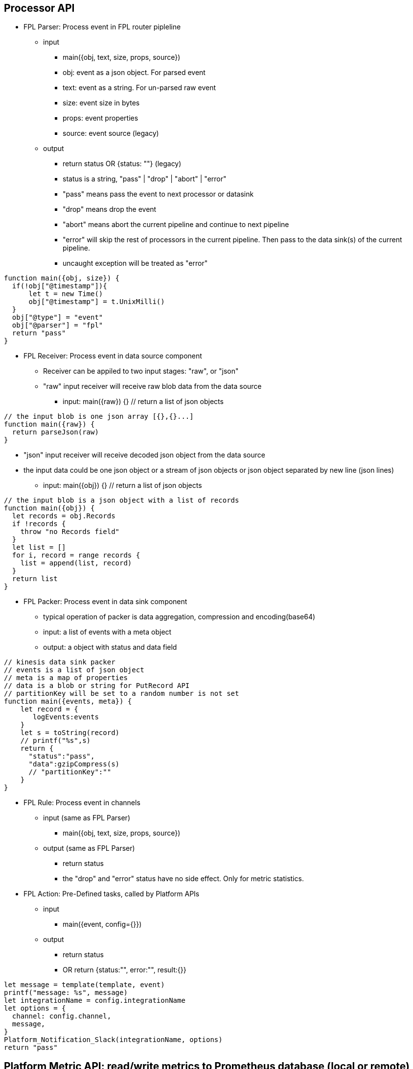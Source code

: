 == Processor API

* FPL Parser: Process event in FPL router pipleline 
** input 
*** main({obj, text, size, props, source})
*** obj:  event as a json object.  For parsed event
*** text:  event as a string. For un-parsed raw event 
*** size:  event size in bytes
*** props:  event properties
*** source:  event source (legacy)
** output
*** return status   OR  {status: ""}  (legacy)
*** status is a string, "pass" | "drop" | "abort" | "error" 
*** "pass" means pass the event to next processor or datasink
*** "drop" means drop the event
*** "abort" means abort the current pipeline and continue to next pipeline
*** "error" will skip the rest of processors in the current pipeline. Then pass to the data sink(s) of the current pipeline.
*** uncaught exception will be treated as "error"
----
function main({obj, size}) {
  if(!obj["@timestamp"]){
      let t = new Time()
      obj["@timestamp"] = t.UnixMilli()
  }
  obj["@type"] = "event"
  obj["@parser"] = "fpl"
  return "pass"
}
----
* FPL Receiver: Process event in data source component 
** Receiver can be appiled to two input stages:  "raw", or "json"
** "raw" input receiver will receive raw blob data from the data source
*** input:  main({raw}) {}   // return a list of json objects
----
// the input blob is one json array [{},{}...]
function main({raw}) {
  return parseJson(raw)
}
----
** "json" input receiver will receive decoded json object from the data source
** the input data could be one json object or a stream of json objects or json object separated by new line (json lines)
*** input:  main({obj}) {}   // return a list of json objects
----
// the input blob is a json object with a list of records 
function main({obj}) {
  let records = obj.Records
  if !records {
    throw "no Records field"
  }
  let list = []
  for i, record = range records {
    list = append(list, record)
  }
  return list
}
----
* FPL Packer: Process event in data sink component
** typical operation of packer is data aggregation, compression and encoding(base64)
** input: a list of events with a meta object
** output: a object with status and data field 
----
// kinesis data sink packer
// events is a list of json object
// meta is a map of properties
// data is a blob or string for PutRecord API
// partitionKey will be set to a random number is not set
function main({events, meta}) {
    let record = {
       logEvents:events
    }
    let s = toString(record)
    // printf("%s",s)    
    return {
      "status":"pass",
      "data":gzipCompress(s)
      // "partitionKey":""
    }
}

----

* FPL Rule: Process event in channels 
** input (same as FPL Parser)
*** main({obj, text, size, props, source})
** output (same as FPL Parser)
*** return status
*** the "drop" and "error" status have no side effect. Only for metric statistics.

* FPL Action: Pre-Defined tasks, called by Platform APIs
** input
*** main({event, config={}})
** output
*** return status
*** OR return {status:"", error:"", result:{}} 
----
let message = template(template, event)
printf("message: %s", message)
let integrationName = config.integrationName
let options = {
  channel: config.channel,
  message,
}
Platform_Notification_Slack(integrationName, options)
return "pass"
----

== Platform Metric API: read/write metrics to Prometheus database (local or remote)

* Platform_Metric_Counter(name, labels, increment)
** Write Counter metric to Prometheus database
** "undefined" or "null" label will be ignored
----
let customer = obj["@customer"]
let labels = {
   namespace:"fluency",
   app:"import",
   eventType:"Office365",
   customer: customer
}
Platform_Metric_Counter("fluency_import_count", labels,1)
Platform_Metric_Counter("fluency_import_bytes", labels,size)
----
* Platform_Metric_QueryBuild(options)
** build a promQL query
** options: {metric, select, duration, stat, groupBy, aggregate, sort, limit}
*** for the select option, the select labels are:
**** =: Select labels that are exactly equal to the provided string.
**** !=: Select labels that are not equal to the provided string.
**** =~: Select labels that regex-match the provided string.
**** !~: Select labels that do not regex-match the provided string.
* Platform_Metric_Query(query, time)
** return a fpl table
* Platform_Metric_QueryRange(query, from, to, step)
** return a fpl stream
----
function main() {
  // let query = `sum by(component) (increase(platform_component_bytes[5m]))`
  
  let query = Platform_Metric_QueryBuild({
    metric: "platform_component_bytes",
    duration: "1h",
    stat: "increase",
    aggregate:"sum",
    groupBy: "component",
    sort: "topk",
    limit: 3
  })
  let table = Platform_Metric_Query(query, "@h")
  
  // let keys = []
  let keys = table.Map((row) => {
     return row.component
  })
  
  let select = sprintf(`component=~"%s"`, keys.Join("|"))
  
  printf("%s",select)

  
  let query2 = Platform_Metric_QueryBuild({
    metric: "platform_component_bytes",
    select: select,
    duration: "1h",
    stat: "increase",
    aggregate:"sum",
    groupBy: "component"
  })
  
  let stream = Platform_Metric_QueryRange(query2, "-24h@h", "@h", "1h")
  //return {table}
  //let query = `sum by(eventType) (increase(fluency_import_bytes[1h]))`
  //let table = Platform_Metric_Query(query, "@h")
  //let stream = Platform_Metric_QueryRange(query, "-48h@h", "@h", "1h")
  return {table, stream}
}
----
* Platform_Metric_Sort({metric, select, groupBy, from, to, sort, limit})
** return top/bottom N rows
** metric:  metric name (must be a counter type)
** select:  metric label select
** groupBy: groupBy field(s), string or list of strings
** from/to:  time range in relative or absolute time format
** sort:  "topk" or "bottomk"
** limit:  number of rows
* Platform_Metric_Sort_Histogram({metric, select, groupBy, from, to, interval, sort, limit})
** return top/bottom N metrics
** metric:  metric name (must be a counter type)
** select:  metric label select
** groupBy: groupBy field(s), string or list of strings
** from/to:  time range in relative or absolute time format
** sort:  "topk" or "bottomk"
** limit:  number of rows
** interval:  histogram interval "1h", "1d", "1w", "1m"
----
function main({from="-24h@h", to="@h"}) {
  let groupBy="importSource"
  let options = {
    metric: "fluency_import_bytes",
    from: from,
    to: to,
    groupBy: groupBy,
    sort: "topk",
    limit: 10
  }
  // promQL: topk(10, sum by (importSource) (increase(fluency_import_bytes[24h])))
  let table = Platform_Metric_Sort(options)

  options.interval= "1h"
  // promQL: (sum by (importSource) (increase(fluency_import_bytes{importSource="foo" or importSource="bar"}[1h]))) [24h:1h]
  let histogram = Platform_Metric_Sort_Histogram(options)

  return {table, histogram}
}
----
* Platform_Metric_Alert_Counter_Stop(options)
** alert if counter stop increasing for some time
** options: {metric, select, groupBy, window, refWindow, interval, recordWindow}
** metric:  metric name (must be a counter type)
** select:  metric label select
** groupBy: groupBy field(s), string or list of strings
** duration: detection thresold. default is "10m"
** lookback: lookback offset. default is "1h"
** interval: polling interval. default is "1m"
** history: alert record duration, default is "1h"
** if no alert found, return undefined. 
** else return alerts.
----

  let options = {
    metric: `platform_component_total`,
    groupBy: "id",
    duration: "10m",
    lookback: "1h",
    interval: "1m",
    history: "1h"
  }
  let alerts = Platform_Metric_Alert_Counter_Stop(options)
  if alerts {
      alerts.Emit("Component_Stop", "component stopped for 10 minutes", "warn", 3600)
  }
----

== Platform API

* sleep(delayInMillisecnod)
----
  sleep(1000)  // sleep for one second
----
* Platform_LoadComponent()
** return all components (datasource, datasink, router and pipe)
----
  // create a key value map for component id => name translation
  let idMap = {}
  let components = Platform_LoadComponent()
  components.Each( (_, c) => {
    idMap[c.id] = c.name
  })
----
* Platform_Site_GetInfo()
** return site information // {siteURL, account, multiTenant}
* Platform_Site_GetTenants()
** return tenant list // [{name, displayName, description}]

* Platform_Grok_Check(grokName)
** return true if grok handle exists 
* Platform_Grok_Register(grokName)
** register a grok handle
* Platform_Grok_Parse(grokName, pattern, input)
** grok parse. return a map of hits 
* Platform_Grok_Add_Pattern(grokName, patternName, pattern)
** add a pattern to grok handle
----
    if !Platform_Grok_Check("default") {
       Platform_Grok_Register("default")
    }
    let m = Platform_Grok_Parse("default", "%{COMMONAPACHELOG}", `127.0.0.1 - - [23/Apr/2014:22:58:32 +0200] "GET /index.php HTTP/1.1" 404 207`)
    
    if m {
      printf("%v", m)
    }
    
    return "pass"
----


* Platform_Cache_Check(cacheName)
** return true if cache exists 
* Platform_Cache_Register(cacheName, options)
** register a cache
** return true if success
** return false if cache is already registered
** options: {expire: 0}
** cache expire time in seconds, default is 0 (never expire)
* Platform_Cache_DeRegister(cacheName)
** deregister a cache
** return true if success
** return false if cache is not found
* Platform_Cache_Set(cacheName, key, value)
** Set a key value pair to cache
* Platform_Cache_SetMultiple(cacheName, keys, values)
** Set multiple key value pairs to cache
* Platform_Cache_Get(cacheName, key)
** Get a value from cache. return undefined is key not found
* Platform_Cache_Delete(cacheName, key)
** Delete a key from the cache. (do nothing if key not found)
* Platform_Cache_Replace(newName, currentName)
** Rename cache "$currentName" to "$newName".
** newName must be different from currentName 
----
let exist = Platform_Cache_Check("cache1")
if !exist {
  Platform_Cache_Register("cache1", {expire: 3600})
}
Platform_Cache_Set("cache1", "foo", "bar")
Platform_Cache_SetMultiple("cache1", ["k1", "k2"], ["v1", "v2"])
    
let  value = Platform_Cache_Get("cache1", "foo")
printf("value: %s", value)
----
*  Platform_Channel(channel, eventEnvelop)
** send event to a channel
** event will be sent to all rules in this channel.
** runtime excpetions will be ignored

* Platform_Sink(sink, eventEnvelop)
** send event to one data sink
----
// processor S3Passthrough
// send event to S3 data sink without a direct connection from router pipe to the sink
function main({obj, size}) {

   Platform_Sink("BehaviorEventBackup", {obj, size})   
   return "abort"
} 
----
* Platform_Notification_Email(options)
** send email notification
** options: {to, cc, bcc, subject, html, text}
** to:  email address or list of email addresses
** cc:  email address or list of email addresses
** bcc:  email address or list of email addresses
** subject:  email subject
** html:  email body in html format
** text:  email body in text format
----
   let template = `<p>Time: {{ .time }}</p><p>Alert: <b>{{.name}}</b> ({{ .description }})</p>`
   let subjectTemplate = `Fluency Platform Alert: {{.name}} - {{ .action }}: {{.displayName}}`
   let html = htmlTemplate(template, event)
   let subject = template(subjectTemplate, event)

   let options = {
      to: config.to,
      cc: config.cc,
      subject,
      html
    }
    Platform_Notification_Email(options)
----
* Platform_Notification_Slack(integrationName, options)
** send slack notification
** integrationName:  slack integration name
** options: {channel, message}
** channel:  slack channel name
** message:  slack message
----
   let template = `
     Alert: *{{.name}}*
     Description: *{{.description}}*
     Severity: *{{.severity}}*
     Action: *{{.action}}*
    Source: *{{.source}}*
   `
   let message = template(template, event)
   let integrationName = config.integrationName
   let options = {
      channel: "#fluency_grid",
      message,
   }
   Platform_Notification_Slack(integrationName, options)

----
* Platform_Notification_PagerDuty(integrationName, options)
** send PagerDuty notification
** integrationName:  pagerduty integration name
** options: {event_action, dedup_key, payload:{summary, source, severity, component, group, class, eventTime}, details}
* Platform_Notification_ServiceNow(integrationName, options)
** call ServiceNow API
** integrationName:  serviceNow integration name
** options: {action, key, entry:{}}
** action: "add" | "update"
* Platform_EntityinfoCheck(entity, key)
** check if one key exists in one entity table
----
let hit = Fluency_EntityinfoCheck("HOME_NET", "20.0.0.1")
if hit {
  printf("home net")
} else {
  printf("internet")
}
----
* Platform_Action(action, doc, config)
** call a pre-defined FPL action
----
let doc = {
  time: "2024-01-01",
  name: "alert1",
  severity: "error",
  action: "drop",
  source: "fpl"
}
let config = {
  to:"kun@fluencysecurity.com"
}
Platform_Action("PlatformAlertEmail", doc, config)
----
* Platform_Action_Endpoint(endpoint, doc)
** call a pre-defined FPL action endpoint
----
let doc = {
  time: "2024-01-01",
  name: "alert1",
  severity: "error",
  action: "drop",
  source: "fpl"
}
Platform_Action_Endpoint("FluencySupport", doc)
----
* Platform_EntityinfoLookup(entity, keyCol, key, valueCol)
** check value from one column based on key column value
** return an object {exist, value}
----
 let categoryID = "%%12547"
   let {exist, value} = fluencyEntityinfoLookup("AD_EventID_4719_CategoryId", "Id", categoryID, "Description")
   if exist {
      printf("value %s", value)
   }
----

== Platform Asset API:  Asset management

* Platform_Asset_Refresh(plugin, entries)
** plugin is the asset plugin name: "AD", "SentinelOne", "Qualys"
** entries is a list of asset objects: {name, fqdn, agentID, instanceID, model, platform, machineType, category, os, publicIP, privateIP, location, osVersion, vendor, uuid, serialNumber, region, vpc, account, sites, flags, tags}
** name is the required field
** fqdn is the fully qualified domain name (optional)
** cronjob to populate the asset table from Qualys plugin
** each refresh will trigger a rebuild of the asset table
----
function main() {
    let table = loadQualysDevices() 
    let list = table.Map( (row) => row)
    Platform_Asset_Refresh("Qualys", list)
    return {table}
}

function loadQualysDevices() {
  let table =  Fluency_ResourceLoad("Qualys", "host", "*", (obj, customer) => {
    let fields= obj["@qualysHost"]
    let {created, name, fqdn, model, manufacturer:vendor, os, type:machineType, address:privateIP} = fields
    let timestamp = obj["@timestamp"]
    return {
      aggregate: {
        groupBy: {fqdn},
        columns: {
          argmax: {
            created,
            name,
            model,
            privateIP,
            os,
            machineType,
            vendor,
            customer,
            timestamp
          }
        }
      }
    }
  })
  return table
}
----
* Platform_Asset_Lookup(name)
** return an asset object, if the name match the asset name, fqdn, agentID or instanceID.
** call this function in FPL event parser to get asset information. 
* Platform_Asset_Register({name, fqdn, category, machineType, groups, flags...})
** register an asset
----
  // get deviceName from the parsed event
  let asset = Platform_Asset_Lookup(deviceName)
  if (!asset) {
      // register a new asset. the provider will be set to "FPL"
     assetEntry = platform_Asset_Register({
       name: deviceName,
       groups: ["FPL-detect: FortiGate NGFW"],
       machineType: "FortiGate NGFW",
       category: "Firewall"
     })
  }
  printf("asset name %s", asset.name)
----

== Platform EntityProvider API:  UEBA entity lookup

* the default entity info : {id, obj, entity}
** id is the entity key: EDR agent uuid, device name or username. Must be unique for each integration
** obj is the entity object from the vendor
** entity is the normalized fields for UEBA correlation: {agentID, username, asset, ADAsset, ADUser, privateIP, publicIP}
** typical user case is to run  Platform_EntityProvider_Refresh as a hourly cronjob.  Then run Platform_EntityProvider_Lookup in FPL parser or rule.
* Platform_EntityProvider_Lookup(plugin, customer, key)
----
      let agentInfos = Platform_EntityProvider_Lookup("SentinelOne", "*", agentID)
      if len(agentInfos) > 0 {
         let agentInfo = agentInfos[0]
         newObj.agent = agentInfo.obj
         newObj.uuid = agentID
         envelop.obj["entity"] = agentInfo.entity
      } else {
         // printf("agentID lookup missing: %s", agentID)
      }
----
* Platform_EntityProvider_Refresh(plugin, customer, entries)
----
function main(doc) {
    Platform_PluginLambda("SentinelOne", "*", (customer) => {
       let agents = Plugin_SentinelOne_LoadAgent()
       let agentInfos = agents.Map( (_, obj) => {
           // printf("uuid %s", obj.uuid)
           let entity = {
              agentID: obj.uuid,
              username: obj.externalId,
              asset: obj.computerName,
              ADAsset: obj.activeDirectory?.computerDistinguishedName,
              ADUser: obj.activeDirectory?.lastUserDistinguishedName
           }
           if obj.machineType == "server" {
              entity.privateIP = obj.lastIpToMgmt
           }
           return {
             id: obj.uuid,
             obj: obj,
             entity: entity
           }
       })
       Platform_EntityProvider_Refresh("SentinelOne", customer, agentInfos)
       return {}
    })
    return {}
}
----

== Platform Import Device API
* Fluency_DeviceSearch(query, from, to, ()=>{})
** Search Fluency Import Device database
----
let newDevices = Fluency_DeviceSearch("", "-7d@m", "@m", (obj) => {
  let {name, group, device:{name:devName, category}, ips, createdOn} = obj
  return {name, group, devName, category, ips, createdOn}
})
----
* Fluency_Device_Lookup(ipAddress)
** Lookup device information from Fluency Device database
* Fluency_Device_LookupName(deviceName)
** Lookup device information by name from Fluency Device database
* Fluency_Device_Add(device)
** Add device information to Fluency Device database
* Fluency_Device_Update(ipAddress, newName)
** assign ipAddress to a new name
* Fluency_Device_Delete(deviceName)
** delete device by name
----
function main({obj, size}) {
   
   let sender = obj["@sender"]  
   let deviceEntry = Fluency_Device_Lookup(sender)
   
   if deviceEntry {
     printf("%s", deviceEntry)
   } else {
     printf("device not found")
     deviceEntry = {
       name:"$name",
       description:"Added by FPL processor",
       ips: [sender],
       group:"$group",
       device: {
         name:"$subCategory",
         category:"$category"
       }
     }
     Fluency_Device_Add(deviceEntry)
   }
   // call platform metric api...

   return "pass"
}
----

== Parser API 

* geoip(ip_address)
** return an object with all the fields.
** return an empty object if the address is not internet IP address
----
let info = geoip("8.8.8.8")
// OR
let {city, country, isp} = geoip("8.8.8.8")

{
  "city": "Mountain View",
  "country": "United States",
  "countryCode": "US",
  "isp": "Google LLC",
  "latitude": 37.4223,
  "longitude": -122.085,
  "org": "Level 3" 
}
----
* decoder_CSV(csvText)
** decode CSV format
----
let text = "2023-09-25 14:53:35","field1", "field2"
let fields = decoder_CSV(text)
// ["2023-09-25 14:53:35", "field1", "field2"]
----
* decoder_CEF(cefText) 
** decode CEF format
** return a object of the following fields:
** SignatureID
** Name
** Severity
** Vendor
** Product
** Version
** Fields 
----
let cef = `CEF:0|Imperva Inc|Attack Analytics|0|1|SQL Injection attack by several IPs using an unknown bot |MINOR|msg=On host "www.google.com" start=1646830802431 end=1646831309201 cs4=CloudWAF cs4Label=ImpervaAAPlatform`
let m = decoder_cef(cef)
///
{
  "Fields": {
    "msg": "On host \"www.google.com\""
    "ImpervaAAPlatform": "CloudWAF",
    "start": "1646830802431"
  },
  "Name": "SQL Injection attack by several IPs using an unknown bot ",
  "Product": "Attack Analytics",
  "Severity": "MINOR",
  "SignatureID": "1",
  "Vendor": "Imperva Inc",
  "Version": "0"
}
// CEF:2 format
let cef2 = `CEF:2|SentinelOne|Mgmt|ip=127.0.0.1|eventID=5126|eventDesc=SentinelOne: Device Control connected USB|eventSeverity=1|...`
----
* decoder_QuotedKeyValue(text) 
** decode quoted key value format k1="v1" k2="v2" ... 
* decoder_MixedKeyValue(text)
** decode key value pair where some value are quoted  k1=v1 k2="v2 v3"
